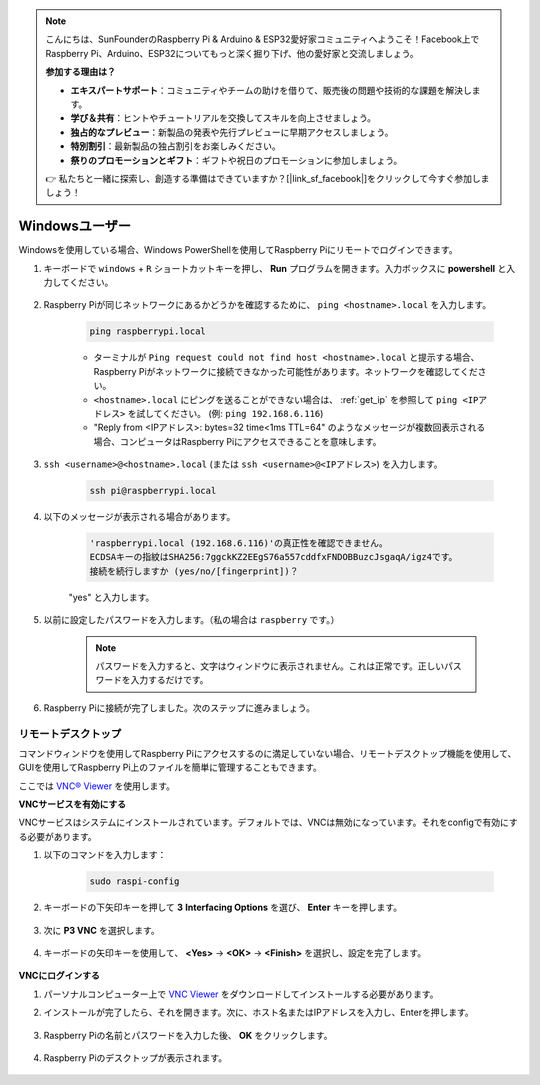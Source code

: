 .. note::

    こんにちは、SunFounderのRaspberry Pi & Arduino & ESP32愛好家コミュニティへようこそ！Facebook上でRaspberry Pi、Arduino、ESP32についてもっと深く掘り下げ、他の愛好家と交流しましょう。

    **参加する理由は？**

    - **エキスパートサポート**：コミュニティやチームの助けを借りて、販売後の問題や技術的な課題を解決します。
    - **学び＆共有**：ヒントやチュートリアルを交換してスキルを向上させましょう。
    - **独占的なプレビュー**：新製品の発表や先行プレビューに早期アクセスしましょう。
    - **特別割引**：最新製品の独占割引をお楽しみください。
    - **祭りのプロモーションとギフト**：ギフトや祝日のプロモーションに参加しましょう。

    👉 私たちと一緒に探索し、創造する準備はできていますか？[|link_sf_facebook|]をクリックして今すぐ参加しましょう！

Windowsユーザー
=======================

Windowsを使用している場合、Windows PowerShellを使用してRaspberry Piにリモートでログインできます。

#. キーボードで ``windows`` + ``R`` ショートカットキーを押し、 **Run** プログラムを開きます。入力ボックスに **powershell** と入力してください。

    .. image:: img/sp221221_135900.png
        :align: center

#. Raspberry Piが同じネットワークにあるかどうかを確認するために、 ``ping <hostname>.local``  を入力します。

    .. code-block:: shell

        ping raspberrypi.local

    .. image:: img/sp221221_145225.png
        :width: 550
        :align: center

    * ターミナルが ``Ping request could not find host <hostname>.local`` と提示する場合、Raspberry Piがネットワークに接続できなかった可能性があります。ネットワークを確認してください。
    * ``<hostname>.local`` にピングを送ることができない場合は、 :ref:`get_ip` を参照して ``ping <IPアドレス>`` を試してください。 (例: ``ping 192.168.6.116``)
    * "Reply from <IPアドレス>: bytes=32 time<1ms TTL=64" のようなメッセージが複数回表示される場合、コンピュータはRaspberry Piにアクセスできることを意味します。

#. ``ssh <username>@<hostname>.local`` (または ``ssh <username>@<IPアドレス>``) を入力します。

    .. code-block:: shell

        ssh pi@raspberrypi.local

#. 以下のメッセージが表示される場合があります。

    .. code-block::

        'raspberrypi.local (192.168.6.116)'の真正性を確認できません。
        ECDSAキーの指紋はSHA256:7ggckKZ2EEgS76a557cddfxFNDOBBuzcJsgaqA/igz4です。
        接続を続行しますか (yes/no/[fingerprint])？

    "yes" と入力します。

#. 以前に設定したパスワードを入力します。（私の場合は ``raspberry`` です。）

    .. note::
        パスワードを入力すると、文字はウィンドウに表示されません。これは正常です。正しいパスワードを入力するだけです。

#. Raspberry Piに接続が完了しました。次のステップに進みましょう。

    .. image:: img/sp221221_140628.png
        :width: 550
        :align: center

リモートデスクトップ
---------------------

コマンドウィンドウを使用してRaspberry Piにアクセスするのに満足していない場合、リモートデスクトップ機能を使用して、GUIを使用してRaspberry Pi上のファイルを簡単に管理することもできます。

ここでは `VNC® Viewer <https://www.realvnc.com/en/connect/download/viewer/>`_ を使用します。

**VNCサービスを有効にする**

VNCサービスはシステムにインストールされています。デフォルトでは、VNCは無効になっています。それをconfigで有効にする必要があります。

#. 以下のコマンドを入力します：

    .. raw:: html

        <run></run>

    .. code-block:: shell 

        sudo raspi-config

#. キーボードの下矢印キーを押して **3** **Interfacing Options** を選び、 **Enter** キーを押します。

    .. image:: img/image282.png
        :align: center

#. 次に **P3 VNC** を選択します。 

    .. image:: img/image288.png
        :align: center

#. キーボードの矢印キーを使用して、 **<Yes>** -> **<OK>** -> **<Finish>** を選択し、設定を完了します。

    .. image:: img/mac_vnc8.png
        :align: center

**VNCにログインする**

#. パーソナルコンピューター上で `VNC Viewer <https://www.realvnc.com/en/connect/download/viewer/>`_ をダウンロードしてインストールする必要があります。

#. インストールが完了したら、それを開きます。次に、ホスト名またはIPアドレスを入力し、Enterを押します。

    .. image:: img/vnc_viewer1.png
        :align: center

#. Raspberry Piの名前とパスワードを入力した後、 **OK** をクリックします。

    .. image:: img/vnc_viewer2.png
        :align: center

#. Raspberry Piのデスクトップが表示されます。

    .. image:: img/login1.png
        :align: center

